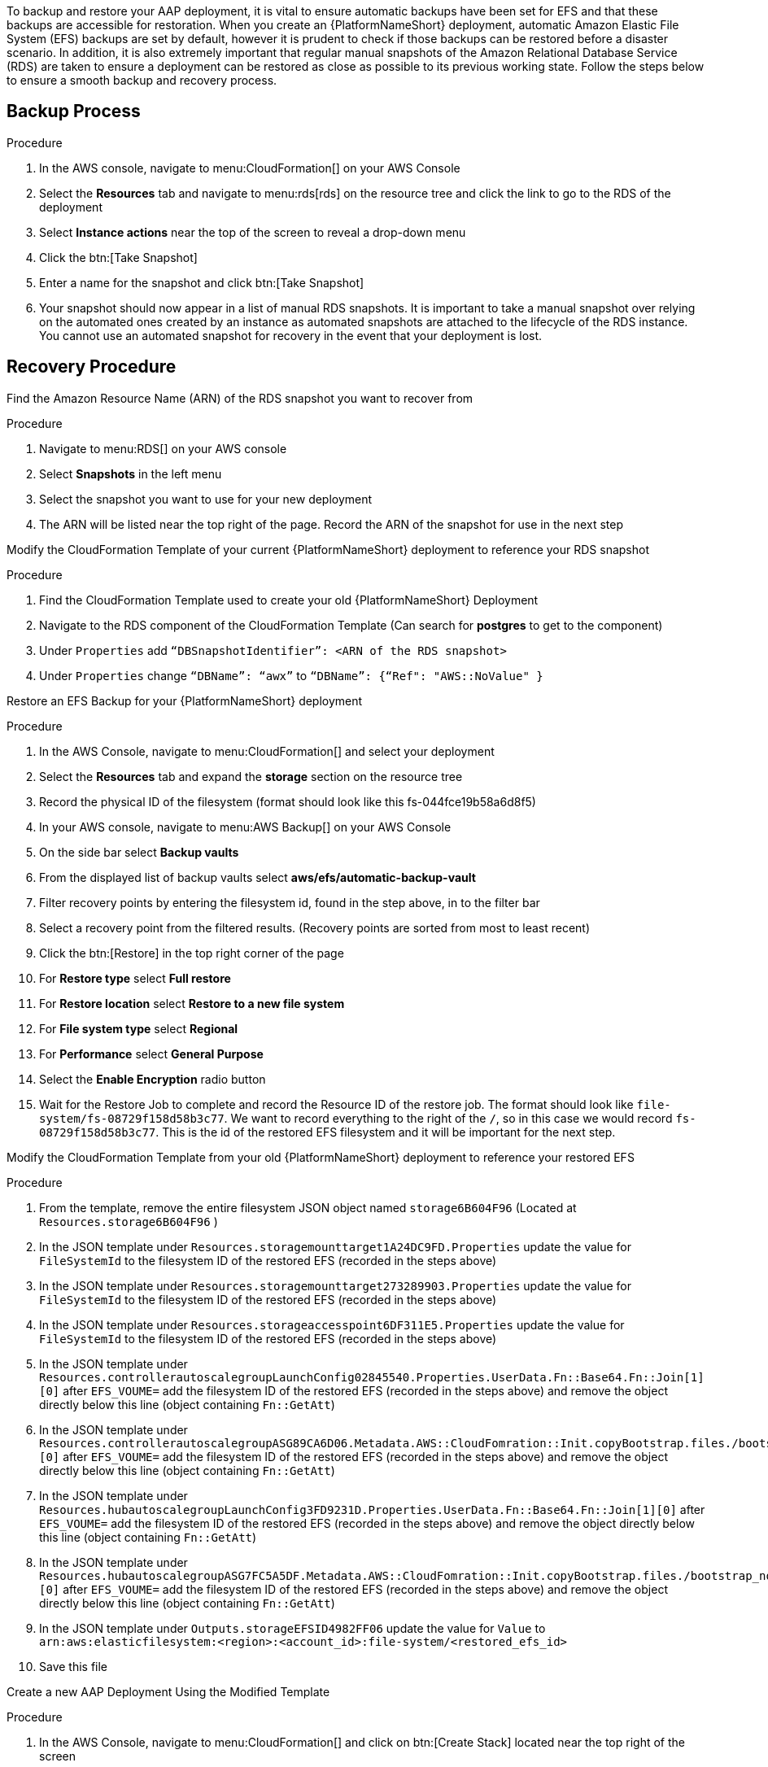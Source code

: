 [id="proc-aap-aws-backup-and-recovery"]

To backup and restore your AAP deployment, it is vital to ensure automatic backups have been set for EFS and that these backups are accessible for restoration. When you create an  {PlatformNameShort} deployment, automatic Amazon Elastic File System (EFS) backups are set by default, however it is prudent to check if those backups can be restored before a disaster scenario. In addition, it is also extremely important that regular manual snapshots of the Amazon Relational Database Service (RDS) are taken to ensure a deployment can be restored as close as possible to its previous working state. Follow the steps below to ensure a smooth backup and recovery process.

== Backup Process

.Procedure
. In the AWS console, navigate to menu:CloudFormation[] on your AWS Console
. Select the *Resources* tab and navigate to menu:rds[rds] on the resource tree and click the link to go to the RDS of the deployment
. Select *Instance actions* near the top of the screen to reveal a drop-down menu 
. Click the btn:[Take Snapshot] 
. Enter a name for the snapshot and click btn:[Take Snapshot]
. Your snapshot should now appear in a list of manual RDS snapshots. It is important to take a manual snapshot over relying on the automated ones created by an instance as automated snapshots are attached to the lifecycle of the RDS instance. You cannot use an automated snapshot for recovery in the event that your deployment is lost.

== Recovery Procedure

Find the Amazon Resource Name (ARN) of the RDS snapshot you want to recover from

.Procedure
. Navigate to menu:RDS[] on your AWS console
. Select *Snapshots* in the left menu
. Select the snapshot you want to use for your new deployment
. The ARN will be listed near the top right of the page. Record the ARN of the snapshot for use in the next step

Modify the CloudFormation Template of your current {PlatformNameShort} deployment to reference your RDS snapshot

.Procedure
. Find the CloudFormation Template used to create your old {PlatformNameShort} Deployment
. Navigate to the RDS component of the CloudFormation Template (Can search for *postgres* to get to the component)
. Under `Properties` add `“DBSnapshotIdentifier”: <ARN of the RDS snapshot>`
. Under `Properties` change `“DBName”: “awx”` to  `“DBName”: {“Ref": "AWS::NoValue" }`

Restore an EFS Backup for your {PlatformNameShort} deployment

.Procedure
. In the AWS Console, navigate to menu:CloudFormation[] and select your deployment
. Select the *Resources* tab and expand the *storage* section on the resource tree
. Record the physical ID of the filesystem (format should look like this fs-044fce19b58a6d8f5)
. In your AWS console, navigate to menu:AWS Backup[] on your AWS Console
. On the side bar select *Backup vaults*
. From the displayed list of backup vaults select *aws/efs/automatic-backup-vault*
. Filter recovery points by entering the filesystem id, found in the step above, in to the filter bar
. Select a recovery point from the filtered results. (Recovery points are sorted from most to least recent)
. Click the btn:[Restore] in the top right corner of the page
. For *Restore type* select *Full restore*
. For *Restore location* select *Restore to a new file system*
. For *File system type* select *Regional*
. For *Performance* select *General Purpose*
. Select the *Enable Encryption* radio button
. Wait for the Restore Job to complete and record the Resource ID of the restore job. The format should look like `file-system/fs-08729f158d58b3c77`. We want to record everything to the right of the `/`, so in this case we would record `fs-08729f158d58b3c77`. This is the id of the restored EFS filesystem and it will be important for the next step.

Modify the CloudFormation Template from your old {PlatformNameShort} deployment to reference your restored EFS

.Procedure
. From the template, remove the entire filesystem JSON object named `storage6B604F96` (Located at `Resources.storage6B604F96` )
. In the JSON template under `Resources.storagemounttarget1A24DC9FD.Properties` update the value for `FileSystemId` to the filesystem ID of the restored EFS (recorded in the steps above)
. In the JSON template under `Resources.storagemounttarget273289903.Properties` update the value for `FileSystemId` to the filesystem ID of the restored EFS (recorded in the steps above)
. In the JSON template under `Resources.storageaccesspoint6DF311E5.Properties` update the value for `FileSystemId` to the filesystem ID of the restored EFS (recorded in the steps above)
. In the JSON template under `Resources.controllerautoscalegroupLaunchConfig02845540.Properties.UserData.Fn::Base64.Fn::Join[1][0]` after `EFS_VOUME=` add the filesystem ID of the restored EFS (recorded in the steps above) and remove the object directly below this line (object containing `Fn::GetAtt`)
. In the JSON template under `Resources.controllerautoscalegroupASG89CA6D06.Metadata.AWS::CloudFomration::Init.copyBootstrap.files./bootstrap_node.sh.content.Fn::Join[1][0]` after `EFS_VOUME=` add the filesystem ID of the restored EFS (recorded in the steps above) and remove the object directly below this line (object containing `Fn::GetAtt`)
. In the JSON template under `Resources.hubautoscalegroupLaunchConfig3FD9231D.Properties.UserData.Fn::Base64.Fn::Join[1][0]` after `EFS_VOUME=` add the filesystem ID of the restored EFS (recorded in the steps above) and remove the object directly below this line (object containing `Fn::GetAtt`)
. In the JSON template under `Resources.hubautoscalegroupASG7FC5A5DF.Metadata.AWS::CloudFomration::Init.copyBootstrap.files./bootstrap_node.sh.content.Fn::Join[1][0]` after `EFS_VOUME=` add the filesystem ID of the restored EFS (recorded in the steps above) and remove the object directly below this line (object containing `Fn::GetAtt`)
. In the JSON template under `Outputs.storageEFSID4982FF06` update the value for `Value` to `arn:aws:elasticfilesystem:<region>:<account_id>:file-system/<restored_efs_id>`
. Save this file


Create a new AAP Deployment Using the Modified Template

.Procedure
. In the AWS Console, navigate to menu:CloudFormation[] and click on btn:[Create Stack] located near the top right of the screen
. Select *With new resources (standard)* in the dropdown
. In the *Specify template* section under *Template source* select btn:[Upload a template file] and select the template you have modified.
. Click btn:[Next] to go to the next step
. Enter a stack name and select an AWSKeyPair to use for the deployment. Click btn:[Next] to go to the *Configure stack options* page
. Optionally configure stack options and click btn:[Next] to review the stack
. Click btn:[Submit] to create your new deployment using an RDS Snapshot and restored EFS.


You can now log in succesfully to {PlatformName} {ControllerName} and {HubName} using your old deployment credentials. In addition, all job history, uploaded collections and other records should be in the same state as the restored deployment.
